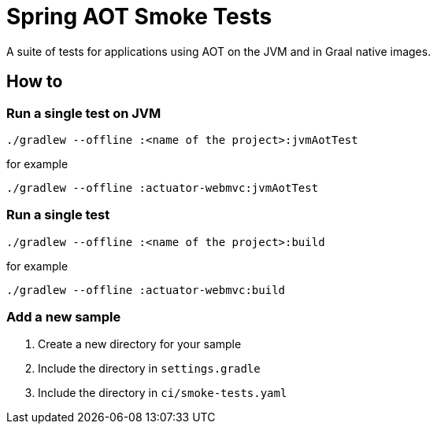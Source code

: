 = Spring AOT Smoke Tests

A suite of tests for applications using AOT on the JVM and in Graal native images.

== How to

=== Run a single test on JVM

[source,]
----
./gradlew --offline :<name of the project>:jvmAotTest
----

for example

[source,]
----
./gradlew --offline :actuator-webmvc:jvmAotTest
----

=== Run a single test

[source,]
----
./gradlew --offline :<name of the project>:build
----

for example

[source,]
----
./gradlew --offline :actuator-webmvc:build
----

=== Add a new sample

1. Create a new directory for your sample
2. Include the directory in `settings.gradle`
3. Include the directory in `ci/smoke-tests.yaml`
